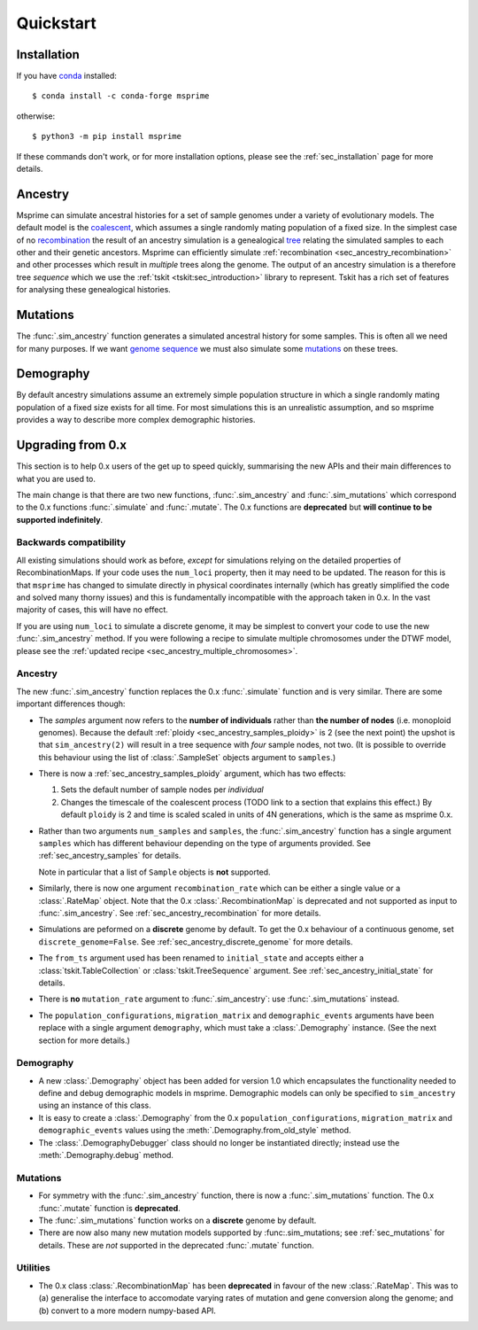 .. _sec_quickstart:

==========
Quickstart
==========

.. todo:: This is a rough draft and needs more work.

*************
Installation
*************

If you have `conda <https://docs.conda.io/en/latest/>`_ installed::

    $ conda install -c conda-forge msprime

otherwise::

    $ python3 -m pip install msprime

If these commands don't work, or for more installation options,
please see the :ref:`sec_installation` page for more details.


********
Ancestry
********

Msprime can simulate ancestral histories for a set of sample
genomes under a variety of evolutionary models. The default model
is the `coalescent <https://en.wikipedia.org/wiki/Coalescent_theory>`_,
which assumes a single randomly mating population of a fixed size.
In the simplest case of no
`recombination <https://en.wikipedia.org/wiki/Genetic_recombination>`_
the result of an ancestry simulation is a genealogical `tree
<https://en.wikipedia.org/wiki/Phylogenetic_tree>`_ relating the simulated
samples to each other and their genetic ancestors. Msprime
can efficiently simulate :ref:`recombination <sec_ancestry_recombination>`
and other processes which result in *multiple* trees along the
genome. The output of an ancestry simulation is a therefore
tree *sequence* which we use the :ref:`tskit <tskit:sec_introduction>`
library to represent. Tskit has a rich set of
features for analysing these genealogical histories.

.. jupyter-kernel:: python3


.. jupyter-execute::

    import msprime
    from IPython.display import SVG

    # Simulate an ancestral history for 3 diploid samples under the coalescent
    ts = msprime.sim_ancestry(3)
    # Visualise the simulated ancestral history.
    SVG(ts.draw_svg())


.. todo::
    We want a list of quick pointers here to relevant sections of the
    documentation and tutorials.


*********
Mutations
*********

The :func:`.sim_ancestry` function generates a simulated ancestral
history for some samples. This is often all we need for many purposes.
If we want `genome sequence <https://en.wikipedia.org/wiki/Genome>`_
we must also simulate some
`mutations <https://en.wikipedia.org/wiki/Mutation>`_ on these trees.

.. fixme This should use sim_mutations

.. jupyter-execute::

    # Simulate an ancestral history for 3 diploid samples under the coalescent
    ts = msprime.sim_ancestry(3)
    mutated_ts = msprime.mutate(ts, rate=0.1)
    SVG(mutated_ts.draw_svg())

.. todo:: Some example chunks where we show how to do something simple
    with the sequences and maybe how to export to VCF.


.. todo:: List of pointers to the relevant sections of the documentation.


**********
Demography
**********

By default ancestry simulations assume an extremely simple
population structure in which a single randomly mating population
of a fixed size exists for all time. For most simulations this
is an unrealistic assumption, and so msprime provides a way
to describe more complex demographic histories.

.. jupyter-execute::

    # Create a 1D stepping stone model of demograpy
    demography = msprime.Demography.stepping_stone_model([100] * 10, migration_rate=0.1)
    # Take one diploid sample each from the first and last demes
    samples = {0: 1, 9: 1}
    # Simulate an ancestral history for this demography and sample.
    ts = msprime.sim_ancestry(samples=samples, demography=demography)
    ts.tables.nodes

.. todo:: Links into more detailed documentation

******************
Upgrading from 0.x
******************

This section is to help 0.x users of the get up to speed quickly, summarising the new
APIs and their main differences to what you are used to.

The main change is that there are two new functions, :func:`.sim_ancestry` and
:func:`.sim_mutations` which correspond to the 0.x functions :func:`.simulate`
and :func:`.mutate`. The 0.x functions are **deprecated** but **will continue
to be supported indefinitely**.

+++++++++++++++++++++++
Backwards compatibility
+++++++++++++++++++++++

All existing simulations should work as before, *except* for simulations relying on
the detailed properties of RecombinationMaps. If your code uses the ``num_loci``
property, then it may need to be updated. The reason for this is that ``msprime``
has changed to simulate directly in physical coordinates internally (which has
greatly simplified the code and solved many thorny issues) and this is fundamentally
incompatible with the approach taken in 0.x. In the vast majority of cases, this
will have no effect.

If you are using ``num_loci`` to simulate a discrete genome, it may be simplest to
convert your code to use the new :func:`.sim_ancestry` method. If you were following
a recipe to simulate multiple chromosomes under the DTWF model, please see
the :ref:`updated recipe <sec_ancestry_multiple_chromosomes>`.

++++++++
Ancestry
++++++++

The new :func:`.sim_ancestry` function replaces the 0.x :func:`.simulate`
function and is very similar. There are some important differences though:

* The `samples` argument now refers to the **number of individuals**
  rather than **the number of nodes** (i.e. monoploid genomes).
  Because the default :ref:`ploidy <sec_ancestry_samples_ploidy>`
  is 2 (see the next point) the upshot is that ``sim_ancestry(2)`` will
  result in a tree sequence with *four* sample nodes, not two. (It is
  possible to override this behaviour using the list of :class:`.SampleSet`
  objects argument to ``samples``.)

* There is now a :ref:`sec_ancestry_samples_ploidy` argument, which has
  two effects:

  #. Sets the default number of sample nodes per *individual*

  #. Changes the timescale of the coalescent process (TODO link to a section
     that explains this effect.) By default ``ploidy`` is 2 and
     time is scaled scaled in units of 4N generations, which is the same as
     msprime 0.x.

* Rather than two arguments ``num_samples`` and ``samples``, the
  :func:`.sim_ancestry` function has a single argument ``samples`` which
  has different behaviour depending on the type of arguments provided.
  See :ref:`sec_ancestry_samples` for details.

  Note in particular that a list of ``Sample`` objects is **not** supported.

* Similarly, there is now one argument ``recombination_rate`` which can
  be either a single value or a :class:`.RateMap` object. Note that the
  0.x :class:`.RecombinationMap` is deprecated and not supported as input
  to :func:`.sim_ancestry`. See :ref:`sec_ancestry_recombination` for more
  details.

* Simulations are peformed on a **discrete** genome by default. To get the
  0.x behaviour of a continuous genome, set ``discrete_genome=False``.
  See :ref:`sec_ancestry_discrete_genome` for more details.

* The ``from_ts`` argument used has been renamed to ``initial_state`` and
  accepts either a :class:`tskit.TableCollection` or :class:`tskit.TreeSequence`
  argument. See :ref:`sec_ancestry_initial_state` for details.

* There is **no** ``mutation_rate`` argument to :func:`.sim_ancestry`: use
  :func:`.sim_mutations` instead.

* The ``population_configurations``, ``migration_matrix`` and ``demographic_events``
  arguments have been replace with a single argument ``demography``, which must take
  a :class:`.Demography` instance. (See the next section for more details.)

++++++++++
Demography
++++++++++

* A new :class:`.Demography` object has been added for version 1.0 which
  encapsulates the functionality needed to define and debug demographic models
  in msprime. Demographic models can only be specified to ``sim_ancestry``
  using an instance of this class.

* It is easy to create a :class:`.Demography` from the 0.x
  ``population_configurations``, ``migration_matrix`` and ``demographic_events``
  values using the :meth:`.Demography.from_old_style` method.

* The :class:`.DemographyDebugger` class should no longer be instantiated
  directly; instead use the :meth:`.Demography.debug` method.

+++++++++
Mutations
+++++++++

* For symmetry with the :func:`.sim_ancestry` function, there is now a :func:`.sim_mutations`
  function. The 0.x :func:`.mutate` function is **deprecated**.

* The :func:`.sim_mutations` function works on a **discrete** genome by default.

* There are now also many new mutation models supported by :func:.sim_mutations;
  see :ref:`sec_mutations` for details. These are *not* supported in the deprecated
  :func:`.mutate` function.

+++++++++
Utilities
+++++++++

* The 0.x class :class:`.RecombinationMap` has been **deprecated** in favour of the new
  :class:`.RateMap`. This was to (a) generalise the interface to accomodate varying
  rates of mutation and gene conversion along the genome; and (b) convert to a
  more modern numpy-based API.

